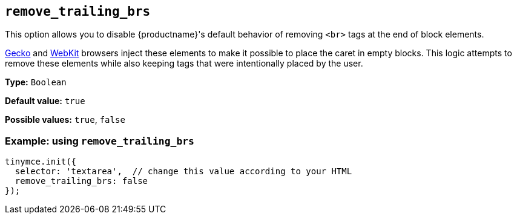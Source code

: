 [[remove_trailing_brs]]
== `+remove_trailing_brs+`

This option allows you to disable {productname}'s default behavior of removing `+<br>+` tags at the end of block elements.

https://en.wikipedia.org/wiki/Gecko_(software)[Gecko] and https://en.wikipedia.org/wiki/WebKit[WebKit] browsers inject these elements to make it possible to place the caret in empty blocks. This logic attempts to remove these elements while also keeping tags that were intentionally placed by the user.

*Type:* `+Boolean+`

*Default value:* `+true+`

*Possible values:* `+true+`, `+false+`

=== Example: using `+remove_trailing_brs+`

[source,js]
----
tinymce.init({
  selector: 'textarea',  // change this value according to your HTML
  remove_trailing_brs: false
});
----
